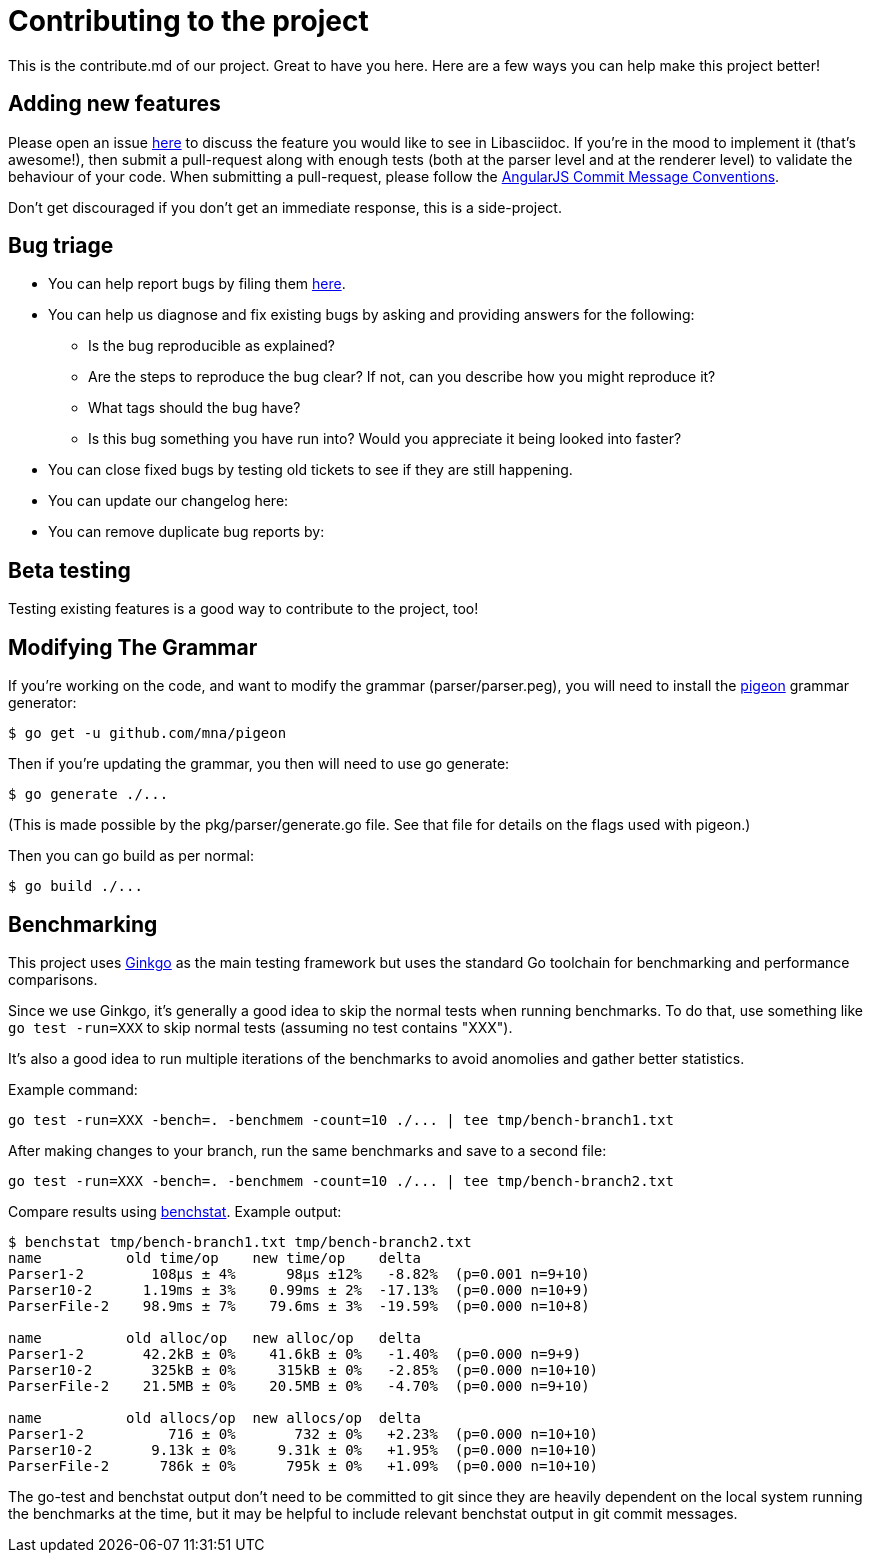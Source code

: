 = Contributing to the project

This is the contribute.md of our project. Great to have you here. Here are a few ways you can help make this project better!

== Adding new features

Please open an issue https://github.com/bytesparadise/libasciidoc/issues[here] to discuss the feature you would like to see in Libasciidoc.
If you're in the mood to implement it (that's awesome!), then submit a pull-request along with enough tests (both at the parser level and at the renderer level) to validate the behaviour of your code.
When submitting a pull-request, please follow the https://gist.github.com/stephenparish/9941e89d80e2bc58a153#commit-message-conventions[AngularJS Commit Message Conventions].

Don’t get discouraged if you don't get an immediate response, this is a side-project.

== Bug triage

* You can help report bugs by filing them https://github.com/bytesparadise/libasciidoc/issues[here].

* You can help us diagnose and fix existing bugs by asking and providing answers for the following:
** Is the bug reproducible as explained?
** Are the steps to reproduce the bug clear? If not, can you describe how you might reproduce it?
** What tags should the bug have?
** Is this bug something you have run into? Would you appreciate it being looked into faster?

* You can close fixed bugs by testing old tickets to see if they are still happening.
* You can update our changelog here:
* You can remove duplicate bug reports by:


== Beta testing

Testing existing features is a good way to contribute to the project, too!

== Modifying The Grammar

If you're working on the code, and want to modify the grammar (parser/parser.peg), you
will need to install the https://github.com/mna/pigeon[pigeon] grammar generator:

    $ go get -u github.com/mna/pigeon

Then if you're updating the grammar, you then will need to use go generate:

   $ go generate ./...

(This is made possible by the pkg/parser/generate.go file.
See that file for details on the flags used with pigeon.)

Then you can go build as per normal:

   $ go build ./...

== Benchmarking

This project uses http://onsi.github.io/ginkgo/[Ginkgo] as the main testing framework but uses the standard Go toolchain for benchmarking and performance comparisons.

Since we use Ginkgo, it's generally a good idea to skip the normal tests when running benchmarks.
To do that, use something like `go test -run=XXX` to skip normal tests (assuming no test contains "XXX").

It's also a good idea to run multiple iterations of the benchmarks to avoid anomolies and gather better statistics.

Example command:

```
go test -run=XXX -bench=. -benchmem -count=10 ./... | tee tmp/bench-branch1.txt
```

After making changes to your branch, run the same benchmarks and save to a second file:

```
go test -run=XXX -bench=. -benchmem -count=10 ./... | tee tmp/bench-branch2.txt
```

Compare results using https://godoc.org/golang.org/x/perf/cmd/benchstat[benchstat].  Example output:

```
$ benchstat tmp/bench-branch1.txt tmp/bench-branch2.txt
name          old time/op    new time/op    delta
Parser1-2        108µs ± 4%      98µs ±12%   -8.82%  (p=0.001 n=9+10)
Parser10-2      1.19ms ± 3%    0.99ms ± 2%  -17.13%  (p=0.000 n=10+9)
ParserFile-2    98.9ms ± 7%    79.6ms ± 3%  -19.59%  (p=0.000 n=10+8)

name          old alloc/op   new alloc/op   delta
Parser1-2       42.2kB ± 0%    41.6kB ± 0%   -1.40%  (p=0.000 n=9+9)
Parser10-2       325kB ± 0%     315kB ± 0%   -2.85%  (p=0.000 n=10+10)
ParserFile-2    21.5MB ± 0%    20.5MB ± 0%   -4.70%  (p=0.000 n=9+10)

name          old allocs/op  new allocs/op  delta
Parser1-2          716 ± 0%       732 ± 0%   +2.23%  (p=0.000 n=10+10)
Parser10-2       9.13k ± 0%     9.31k ± 0%   +1.95%  (p=0.000 n=10+10)
ParserFile-2      786k ± 0%      795k ± 0%   +1.09%  (p=0.000 n=10+10)
```

The go-test and benchstat output don't need to be committed to git since they are heavily dependent on the local system running the benchmarks at the time,
but it may be helpful to include relevant benchstat output in git commit messages.

